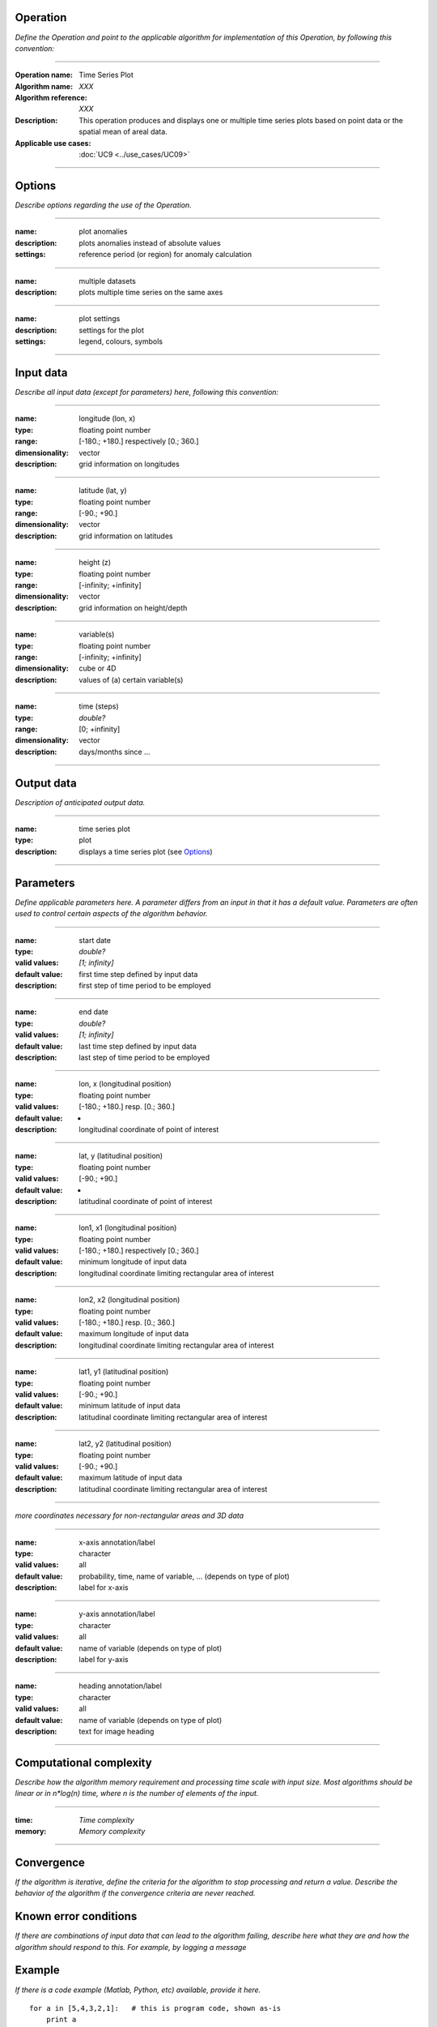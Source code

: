Operation
=========
*Define the Operation and point to the applicable algorithm for implementation of this Operation, by following this convention:*

--------------------------

:Operation name: Time Series Plot
:Algorithm name: *XXX*
:Algorithm reference: *XXX*
:Description: This operation produces and displays one or multiple time series plots based on point data or the spatial mean of areal data.
:Applicable use cases: :doc:`UC9 <../use_cases/UC09>`

--------------------------

Options
========================

*Describe options regarding the use of the Operation.*

--------------------------

:name: plot anomalies
:description: plots anomalies instead of absolute values
:settings: reference period (or region) for anomaly calculation

---------------------------------

:name: multiple datasets
:description: plots multiple time series on the same axes

---------------------------------

:name: plot settings
:description: settings for the plot 
:settings: legend, colours, symbols

---------------------------------



Input data
==========
*Describe all input data (except for parameters) here, following this convention:*

--------------------------

:name: longitude (lon, x)
:type: floating point number
:range: [-180.; +180.] respectively [0.; 360.]
:dimensionality: vector
:description: grid information on longitudes

--------------------------

:name: latitude (lat, y)
:type: floating point number
:range: [-90.; +90.]
:dimensionality: vector
:description: grid information on latitudes

--------------------------

:name: height (z)
:type: floating point number
:range: [-infinity; +infinity]
:dimensionality: vector
:description: grid information on height/depth

-----------------------------

:name: variable(s)
:type: floating point number
:range: [-infinity; +infinity]
:dimensionality: cube or 4D
:description: values of (a) certain variable(s)

-----------------------------

:name: time (steps)
:type: *double?*
:range: [0; +infinity]
:dimensionality: vector
:description: days/months since ...

-----------------------------


Output data
===========
*Description of anticipated output data.*

--------------------------------

:name: time series plot
:type: plot
:description: displays a time series plot (see Options_)

---------------------------------


Parameters
==========
*Define applicable parameters here. A parameter differs from an input in that it has a default value. Parameters are often used to control certain aspects of the algorithm behavior.*

--------------------------

:name: start date
:type: *double?*
:valid values: *[1; infinity]*
:default value: first time step defined by input data 
:description: first step of time period to be employed

--------------------------

:name: end date
:type: *double?*
:valid values: *[1; infinity]*
:default value: last time step defined by input data 
:description: last step of time period to be employed

--------------------------

:name: lon, x (longitudinal position)
:type: floating point number
:valid values: [-180.; +180.] resp. [0.; 360.]
:default value: -
:description: longitudinal coordinate of point of interest

--------------------------

:name: lat, y (latitudinal position)
:type: floating point number
:valid values: [-90.; +90.]
:default value: -
:description: latitudinal coordinate of point of interest

---------------------------------

:name: lon1, x1 (longitudinal position)
:type: floating point number
:valid values: [-180.; +180.] respectively [0.; 360.]
:default value: minimum longitude of input data
:description: longitudinal coordinate limiting rectangular area of interest

--------------------------

:name: lon2, x2 (longitudinal position)
:type: floating point number
:valid values: [-180.; +180.] resp. [0.; 360.]
:default value: maximum longitude of input data 
:description: longitudinal coordinate limiting rectangular area of interest

--------------------------

:name: lat1, y1 (latitudinal position)
:type: floating point number
:valid values: [-90.; +90.]
:default value: minimum latitude of input data 
:description: latitudinal coordinate limiting rectangular area of interest

--------------------------

:name: lat2, y2 (latitudinal position)
:type: floating point number
:valid values: [-90.; +90.]
:default value: maximum latitude of input data 
:description: latitudinal coordinate limiting rectangular area of interest

-----------------------------

*more coordinates necessary for non-rectangular areas and 3D data*

-----------------------------

:name: x-axis annotation/label
:type: character
:valid values: all
:default value: probability, time, name of variable, ... (depends on type of plot)
:description: label for x-axis

-----------------------------

:name: y-axis annotation/label
:type: character
:valid values: all
:default value: name of variable (depends on type of plot)
:description: label for y-axis

-----------------------------

:name: heading annotation/label
:type: character
:valid values: all
:default value: name of variable (depends on type of plot)
:description: text for image heading

-----------------------------

Computational complexity
==============================

*Describe how the algorithm memory requirement and processing time scale with input size. Most algorithms should be linear or in n*log(n) time, where n is the number of elements of the input.*

--------------------------

:time: *Time complexity*
:memory: *Memory complexity*

--------------------------

Convergence
===========
*If the algorithm is iterative, define the criteria for the algorithm to stop processing and return a value. Describe the behavior of the algorithm if the convergence criteria are never reached.*

Known error conditions
======================
*If there are combinations of input data that can lead to the algorithm failing, describe here what they are and how the algorithm should respond to this. For example, by logging a message*

Example
=======
*If there is a code example (Matlab, Python, etc) available, provide it here.*

::

    for a in [5,4,3,2,1]:   # this is program code, shown as-is
        print a
    print "it's..."
    # a literal block continues until the indentation ends
